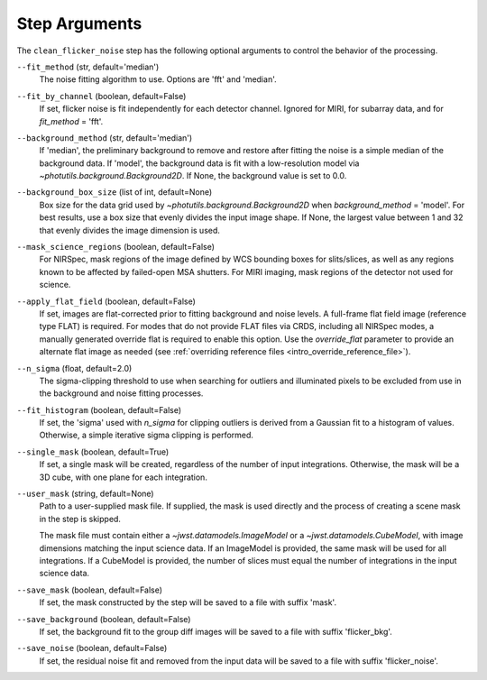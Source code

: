 .. _clean_flicker_noise_arguments:

Step Arguments
==============

The ``clean_flicker_noise`` step has the following optional arguments to control
the behavior of the processing.

``--fit_method`` (str, default='median')
  The noise fitting algorithm to use.  Options are 'fft' and 'median'.

``--fit_by_channel`` (boolean, default=False)
  If set, flicker noise is fit independently for each detector channel.
  Ignored for MIRI, for subarray data, and for `fit_method` = 'fft'.

``--background_method`` (str, default='median')
  If 'median', the preliminary background to remove and restore
  after fitting the noise is a simple median of the background data.
  If 'model', the background data is fit with a low-resolution model
  via `~photutils.background.Background2D`.
  If None, the background value is set to 0.0.

``--background_box_size`` (list of int, default=None)
  Box size for the data grid used by `~photutils.background.Background2D`
  when `background_method` = 'model'. For best results, use a
  box size that evenly divides the input image shape. If None, the largest
  value between 1 and 32 that evenly divides the image dimension is used.

``--mask_science_regions`` (boolean, default=False)
  For NIRSpec, mask regions of the image defined by WCS bounding
  boxes for slits/slices, as well as any regions known to be
  affected by failed-open MSA shutters.  For MIRI imaging, mask
  regions of the detector not used for science.

``--apply_flat_field`` (boolean, default=False)
  If set, images are flat-corrected prior to fitting background
  and noise levels.  A full-frame flat field image
  (reference type FLAT) is required. For modes that do not provide
  FLAT files via CRDS, including all NIRSpec modes, a manually
  generated override flat is required to enable this option.
  Use the `override_flat` parameter to provide an alternate flat image
  as needed (see :ref:`overriding reference files <intro_override_reference_file>`).

``--n_sigma`` (float, default=2.0)
  The sigma-clipping threshold to use when searching for outliers
  and illuminated pixels to be excluded from use in the background
  and noise fitting processes.

``--fit_histogram`` (boolean, default=False)
  If set, the 'sigma' used with `n_sigma` for clipping outliers
  is derived from a Gaussian fit to a histogram of values.
  Otherwise, a simple iterative sigma clipping is performed.

``--single_mask`` (boolean, default=True)
  If set, a single mask will be created, regardless of
  the number of input integrations. Otherwise, the mask will
  be a 3D cube, with one plane for each integration.

``--user_mask`` (string, default=None)
  Path to a user-supplied mask file. If supplied, the mask is used
  directly and the process of creating a scene mask in the step is
  skipped.

  The mask file must contain either a `~jwst.datamodels.ImageModel`
  or a `~jwst.datamodels.CubeModel`, with image dimensions matching
  the input science data.  If an ImageModel is provided, the same
  mask will be used for all integrations.  If a CubeModel is provided,
  the number of slices must equal the number of integrations in
  the input science data.

``--save_mask`` (boolean, default=False)
  If set, the mask constructed by the step will be saved to a file
  with suffix 'mask'.

``--save_background`` (boolean, default=False)
  If set, the background fit to the group diff images will be saved
  to a file with suffix 'flicker_bkg'.

``--save_noise`` (boolean, default=False)
  If set, the residual noise fit and removed from the input data
  will be saved to a file with suffix 'flicker_noise'.

